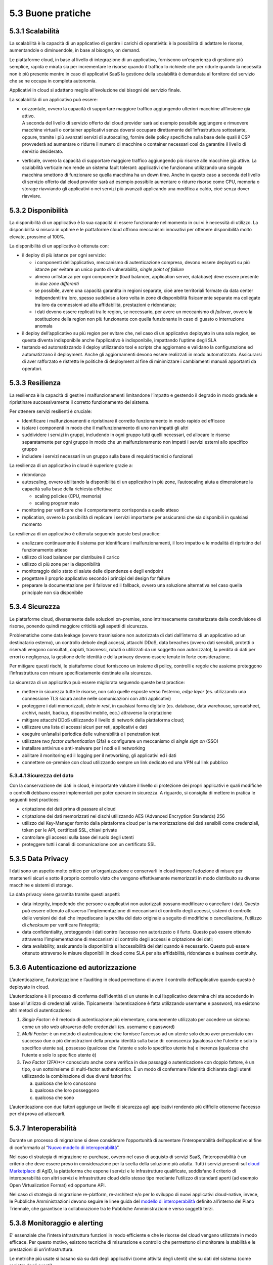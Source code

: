 5.3 Buone pratiche
==================

5.3.1 Scalabilità
-----------------

La scalabilità è la capacità di un applicativo di gestire i carichi di
operatività: è la possibilità di adattare le risorse, aumentandole o
diminuendole, in base al bisogno, on demand.

Le piattaforme cloud, in base al livello di integrazione di un
applicativo, forniscono un’esperienza di gestione più semplice, rapida e
mirata sia per incrementare le risorse quando il traffico lo richiede
che per ridurle quando la necessità non è più presente mentre in caso di
applicativi SaaS la gestione della scalabilità è demandata al fornitore
del servizio che se ne occupa in completa autonomia.

Applicativi in cloud si adattano meglio all’evoluzione dei bisogni del
servizio finale.

La scalabilità di un applicativo può essere:

-  | orizzontale, ovvero la capacità di supportare maggiore traffico
     aggiungendo ulteriori macchine all’insieme già attivo.
   | A seconda del livello di servizio offerto dal cloud provider sarà
     ad esempio possibile aggiungere e rimuovere macchine virtuali o
     container applicativi senza doversi occupare direttamente
     dell’infrastruttura sottostante, oppure, tramite i più avanzati
     servizi di autoscaling, fornire delle policy specifiche sulla base
     delle quali il CSP provvederà ad aumentare o ridurre il numero di
     macchine o container necessari così da garantire il livello di
     servizio desiderato.

-  verticale, ovvero la capacità di supportare maggiore traffico
   aggiungendo più risorse alle macchine già attive. La scalabilità
   verticale non rende un sistema fault tolerant: applicativi che
   funzionano utilizzando una singola macchina smettono di funzionare se
   quella macchina ha un down time. Anche in questo caso a seconda del
   livello di servizio offerto dal cloud provider sarà ad esempio
   possibile aumentare o ridurre risorse come CPU, memoria o storage
   riavviando gli applicativi o nei servizi più avanzati applicando una
   modifica a caldo, cioè senza dover riavviare.

5.3.2 Disponibilità
-------------------

La disponibilità di un applicativo è la sua capacità di essere
funzionante nel momento in cui vi è necessità di utilizzo. La
disponibilità si misura in uptime e le piattaforme cloud offrono
meccanismi innovativi per ottenere disponibilità molto elevate, prossime
al 100%.

La disponibilità di un applicativo è ottenuta con:

-  il deploy di più istanze per ogni servizio:

   -  i componenti dell’applicativo, meccanismo di autenticazione
      compreso, devono essere deployati su più istanze per evitare un
      unico punto di vulnerabilità, *single point of failure*

   -  almeno un’istanza per ogni componente (load balancer, application
      server, database) deve essere presente in *due zone differenti*

   -  se possibile, avere una capacità garantita in regioni separate,
      cioè aree territoriali formate da data center indipendenti tra
      loro, spesso suddivise a loro volta in zone di disponibilità
      fisicamente separate ma collegate tra loro da connessioni ad alta
      affidabilità, prestazioni e ridondanza;

   -  i dati devono essere replicati tra le region, se necessario, per
      avere un meccanismo di *failover*, ovvero la sostituzione della
      region non più funzionante con quella funzionante in caso di
      guasto o interruzione anomala

-  il deploy dell’applicativo su più region per evitare che, nel caso di
   un applicativo deployato in una sola region, se questa diventa
   indisponibile anche l’applicativo è indisponibile, impattando
   l’uptime degli SLA

-  testando ed automatizzando il deploy utilizzando tool e scripts che
   aggiornano e validano la configurazione ed automatizzano il
   deployment. Anche gli aggiornamenti devono essere realizzati in modo
   automatizzato. Assicurarsi di aver rafforzato e ristretto le
   politiche di deployment al fine di minimizzare i cambiamenti manuali
   apportanti da operatori.

5.3.3 Resilienza
----------------

La resilienza è la capacità di gestire i malfunzionamenti limitandone
l’impatto e gestendo il degrado in modo graduale e ripristinare
successivamente il corretto funzionamento del sistema.

Per ottenere servizi resilienti è cruciale:

-  Identificare i malfunzionamenti e ripristinare il corretto
   funzionamento in modo rapido ed efficace

-  isolare i componenti in modo che il malfunzionamento di uno non
   impatti gli altri

-  suddividere i servizi in gruppi, includendo in ogni gruppo tutti
   quelli necessari, ed allocare le risorse separatamente per ogni
   gruppo in modo che un malfunzionamento non impatti i servizi esterni
   allo specifico gruppo

-  includere i servizi necessari in un gruppo sulla base di requisiti
   tecnici o funzionali

La resilienza di un applicativo in cloud è superiore grazie a:

-  ridondanza

-  autoscaling, ovvero abilitando la disponibilità di un applicativo in
   più zone, l’autoscaling aiuta a dimensionare la capacità sulla base
   della richiesta effettiva:

   -  scaling policies (CPU, memoria)

   -  scaling programmato

-  monitoring per verificare che il comportamento corrisponda a quello
   atteso

-  replication, ovvero la possibilità di replicare i servizi importante
   per assicurarsi che sia disponibili in qualsiasi momento

La resilienza di un applicativo è ottenuta seguendo queste best
practice:

-  analizzare continuamente il sistema per identificare i
   malfunzionamenti, il loro impatto e le modalità di ripristino del
   funzionamento atteso

-  utilizzo di load balancer per distribuire il carico

-  utilizzo di più zone per la disponibilità

-  monitoraggio dello stato di salute delle dipendenze e degli endpoint

-  progettare il proprio applicativo secondo i principi del design for
   failure

-  preparare la documentazione per il failover ed il fallback, ovvero
   una soluzione alternativa nel caso quella principale non sia
   disponibile

5.3.4 Sicurezza 
----------------

Le piattaforme cloud, diversamente dalle soluzioni on-premise, sono
intrinsecamente caratterizzate dalla condivisione di risorse, ponendo
quindi maggiore criticità agli aspetti di sicurezza.

Problematiche come data leakage (ovvero trasmissione non autorizzata di
dati dall’interno di un applicativo ad un destinatario esterno), un
controllo debole degli accessi, attacchi DDoS, data breaches (ovvero
dati sensibili, protetti o riservati vengono consultati, copiati,
trasmessi, rubati o utilizzati da un soggetto non autorizzato), la
perdita di dati per errori o negligenza, la gestione delle identità e
della privacy devono essere tenute in forte considerazione.

Per mitigare questi rischi, le piattaforme cloud forniscono un insieme
di policy, controlli e regole che assieme proteggono l’infrastruttura
con misure specificatamente destinate alla sicurezza.

La sicurezza di un applicativo può essere migliorata seguendo queste
best practice:

-  mettere in sicurezza tutte le risorse, non solo quelle esposte verso
   l’esterno, *edge layer* (es. utilizzando una connessione TLS sicura
   anche nelle comunicazioni con altri applicativi)

-  proteggere i dati memorizzati, *data in rest*, in qualsiasi forma
   digitale (es. database, data warehouse, spreadsheet, archivi, nastri,
   backup, dispositivi mobile, ecc.) attraverso la criptazione

-  mitigare attacchi DDoS utilizzando il livello di network della
   piattaforma cloud;

-  utilizzare una lista di accessi sicuri per reti, applicativi e dati

-  eseguire un’analisi periodica delle vulnerabilità e i penetration
   test

-  utilizzare *two factor authentication* (2fa) e configurare un
   meccanismo di *single sign on* (SSO)

-  installare antivirus e anti-malware per i nodi e il networking

-  abilitare il monitoring ed il logging per il networking, gli
   applicativi ed i dati

-  connettere on-premise con cloud utilizzando sempre un link dedicato
   ed una VPN sul link pubblico

5.3.4.1 Sicurezza del dato
~~~~~~~~~~~~~~~~~~~~~~~~~~

Con la conservazione dei dati in cloud, è importante valutare il livello
di protezione dei propri applicativi e quali modifiche o controlli
debbano essere implementati per poter operare in sicurezza. A riguardo,
si consiglia di mettere in pratica le seguenti best practices:

-  criptazione dei dati prima di passare al cloud

-  criptazione dei dati memorizzati nei dischi utilizzando AES (Advanced
   Encryption Standards) 256

-  utilizzo del Key-Manager fornito dalla piattaforma cloud per la
   memorizzazione dei dati sensibili come credenziali, token per le API,
   certificati SSL, chiavi private

-  controllare gli accessi sulla base del ruolo degli utenti

-  proteggere tutti i canali di comunicazione con un certificato SSL

5.3.5 Data Privacy
------------------

I dati sono un aspetto molto critico per un’organizzazione e conservarli
in cloud impone l’adozione di misure per mantenerli sicuri e sotto il
proprio controllo visto che vengono effettivamente memorizzati in modo
distribuito su diverse macchine e sistemi di storage.

La data privacy viene garantita tramite questi aspetti:

-  data integrity, impedendo che persone o applicativi non autorizzati
   possano modificare o cancellare i dati. Questo può essere ottenuto
   attraverso l’implementazione di meccanismi di controllo degli
   accessi, sistemi di controllo delle versioni dei dati che impediscano
   la perdita del dato originale a seguito di modifiche o cancellazione,
   l’utilizzo di *checksum* per verificare l’integrità;

-  data confidentiality, proteggendo i dati contro l’accesso non
   autorizzato o il furto. Questo può essere ottenuto attraverso
   l’implementazione di meccanismi di controllo degli accessi e
   criptazione dei dati;

-  data availability, assicurando la disponibilità e l’accessibilità dei
   dati quando è necessario. Questo può essere ottenuto attraverso le
   misure disponibili in cloud come SLA per alta affidabilità,
   ridondanza e business continuity.

5.3.6 Autenticazione ed autorizzazione
--------------------------------------

L’autenticazione, l’autorizzazione e l’auditing in cloud permettono di
avere il controllo dell’applicativo quando questo è deployato in cloud.

L’autenticazione è il processo di conferma dell’identità di un utente in
cui l’applicativo determina chi sta accedendo in base all’utilizzo di
credenziali valide. Tipicamente l’autenticazione è fatta utilizzando
username e password, ma esistono altri metodi di autenticazione:

1. *Single Factor*: è il metodo di autenticazione più elementare,
   comunemente utilizzato per accedere un sistema come un sito web
   attraverso delle credenziali (es. username e password)

2. *Multi Factor:* è un metodo di autenticazione che fornisce l’accesso
   ad un utente solo dopo aver presentato con successo due o più
   dimostrazioni della propria identità sulla base di: conoscenza
   (qualcosa che l’utente e solo lo specifico utente sa), possesso
   (qualcosa che l’utente e solo lo specifico utente ha) e inerenza
   (qualcosa che l’utente e solo lo specifico utente è)

3. *Two Factor* (2FA)*:* conosciuto anche come verifica in due passaggi
   o autenticazione con doppio fattore, è un tipo, o un sottoinsieme di
   multi-factor authentication. È un modo di confermare l’identità
   dichiarata dagli utenti utilizzando la combinazione di due diversi
   fattori fra:

   a. qualcosa che loro conoscono

   b. qualcosa che loro posseggono

   c. qualcosa che sono

L’autenticazione con due fattori aggiunge un livello di sicurezza agli
applicativi rendendo più difficile ottenerne l’accesso per chi prova ad
attaccarli.

5.3.7 Interoperabilità
----------------------

Durante un processo di migrazione si deve considerare l’opportunità di
aumentare l’interoperabilità dell’applicativo al fine di conformarlo al
“\ `Nuovo modello di
interoperabilità <https://www.agid.gov.it/it/infrastrutture/sistema-pubblico-connettivita/il-nuovo-modello-interoperabilita>`__\ ”.

Nel caso di strategia di migrazione re-purchase, ovvero nel caso di
acquisto di servizi SaaS, l’interoperabilità è un criterio che deve
essere preso in considerazione per la scelta della soluzione più adatta.
Tutti i servizi presenti sul `cloud
Marketplace <https://cloud.italia.it/marketplace/>`__
di AgID, la piattaforma che espone i servizi e le infrastrutture
qualificate, soddisfano il criterio di interoperabilità con altri
servizi e infrastrutture cloud dello stesso tipo mediante l’utilizzo di
standard aperti (ad esempio Open Virtualization Format) ed opportune
API.

Nel caso di strategia di migrazione re-platform, re-architect e/o per lo
sviluppo di nuovi applicativi cloud-native, invece, le Pubbliche
Amministrazioni devono seguire le linee guida del `modello di
interoperabilità <https://docs.italia.it/italia/piano-triennale-ict/pianotriennale-ict-doc/it/2019-2021/04_modello-di-interoperabilita.html>`__
definito all’interno del Piano Triennale, che garantisce la
collaborazione tra le Pubbliche Amministrazioni e verso soggetti terzi.

5.3.8 Monitoraggio e alerting
-----------------------------

E’ essenziale che l’intera infrastruttura funzioni in modo efficiente e
che le risorse del cloud vengano utilizzate in modo efficace. Per questo
motivo, esistono tecniche di misurazione e controllo che permettono di
monitorare la stabilità e le prestazioni di un’infrastruttura.

Le metriche più usate si basano sia su dati degli applicativi (come
attività degli utenti) che su dati del sistema (come registro degli
eventi).

Soprattutto in ottica di infrastruttura e applicativi cloud, i
principali dati da monitorare sono:

-  Azioni fallite e riuscite eseguite dagli utenti

-  Disponibilità dell’applicativo

-  Performance dell’applicativo

-  Integrità dei file

-  Tentativi falliti e riusciti di accesso ai dati e alle risorse

-  Attività sospette e illecite

-  Informazioni di base sull’infrastruttura (CPU, RAM, disco, network,
   performance)

-  Costi (budget) del cloud provider scelto

Tra le varie metriche basate sui dati di cui sopra, ce ne sono tre
fondamentali da considerare per misurare la disponibilità,
l’affidabilità e la resilienza di un applicativo e valutare i rischi
connessi:

-  Tempo medio al guasto (conosciuto come MTTF, mean time to failure),
   che misura il tempo medio del verificarsi di un guasto o
   malfunzionamento del sistema, ovvero il tempo medio di uptime

-  Tempo medio tra i guasti (conosciuto come MTBF, mean time between
   failures), che misura il tempo medio di attesa tra un guasto e il
   successivo

-  Tempo medio di ripristino (conosciuto come MTTR, mean time to
   repair), che misura il tempo necessario a riparare un componente o
   una parte guasta del sistema

Per la scelta di un sistema di monitoraggio, si consiglia di:

1. Analizzare l’infrastruttura e definire i requisiti di monitoraggio
   per il proprio ambiente e applicativo

2. Allocare un budget specifico per il monitoring e comparare i costi
   delle soluzioni offerte sul mercato per trovare la soluzione che
   soddisfa i requisiti di funzionalità e di budget

3. Eseguire un test pilota del sistema di monitoraggio su un applicativo
   per verificare le funzionalità in uno scenario reale

In generale, un sistema di monitoraggio deve essere semplice da usare e
fornire una chiara visualizzazione delle informazioni, che devono essere
rese immediatamente esplicite.

I sistemi di monitoraggio disponibili sul mercato sono solitamente
strumenti:

-  offerti da terze parti, ovvero da fornitori di hardware e software,
   che hanno soluzioni di monitoraggio compatibili con i loro prodotti

-  offerti dai cloud provider, che includono il pacchetto di
   monitoraggio come parte delle loro soluzioni SaaS

-  open source, ovvero soluzioni di monitoring create dalla comunità,
   che possono essere usate senza pagare alcun costo

Il sistema di alerting (o di allarme), invece, è un meccanismo che
genera messaggi specifici ad uno stato del sistema e li recapita ad un
determinato destinatario.

L’alerting è un servizio trasversale rispetto al monitoraggio ed è per
questo spesso offerto direttamente dai sistemi di monitoraggio. Nella
maggior parte dei casi, è perciò importante configurare i criteri di
avviso all’interno del sistema di monitoraggio per ricevere notifiche
quando si verificano eventi particolari o quando certe metriche violano
le regole definite.

Esempi di notifiche da configurare in ottica cloud possono essere:

-  violazione di una policy delle attività ammesse sul sistema

-  violazione di una policy sui file

-  utenza compromessa nel caso ci sia un’alta probabilità che un’utenza
   sia stata utilizzata in modo non autorizzato

-  nuovo utente amministratore

-  nuovo luogo di accesso per un amministratore

5.3.9 Automazione
-----------------

Come anticipato nel capitolo 5.1, le pratiche
`DevOps <https://developers.italia.it/it/devops/>`__ rispondono
all'interdipendenza tra sviluppo software e IT operations, ed aiutano
un'organizzazione a sviluppare e gestire in modo più rapido ed
efficiente prodotti e servizi software. L’obiettivo è quello di `creare
una
cultura <https://www.digital4.biz/white-paper/forrester-6-tendenze-che-influenzeranno-le-strategie-devops-nei-prossimi-anni_43672157144.htm?__hstc=212895371.9f4238a62197b7846b6fd32be7828223.1552386161803.1553187821467.1553536660708.8&__hssc=212895371.1.1553536660708&__hsfp=916113050>`__
in cui la consegna del software possa avvenire in maniera veloce,
frequente e affidabile, utilizzando l’automazione ove possibile.

L’automazione aumenta la ripetibilità di operazioni critiche e permette
di accelerare i processi di delivery, di ridurre al minimo la
possibilità di errori o cattive configurazioni aumentando il controllo
sui processi. Tutto ciò che viene coinvolto dall’automazione
(infrastruttura, ambiente, configurazione, piattaforma, build, test,
processo, ecc.) dev’essere definito sotto forma di codice.

I processi che più beneficiano dall’automazione in cloud sono:

-  **provisioning dell’infrastruttura:** la grande elasticità
   dell’infrastruttura messa a disposizione dal cloud, che si traduce ad
   esempio con la possibilità di scalare ambienti da alcune macchine
   virtuali a centinaia sulla base del carico, porta con sé un costo
   operativo e un rischio di errore se legato a processi manuali.

Risulta quindi fondamentale tradurre questi processi sotto forma di
codice, così da applicarli una, dieci o mille volte in maniera
completamente automatica, creando degli script che permettano di
realizzare un ambiente con migliaia di macchine virtuali al mattino e
allo stesso tempo spegnerlo alla sera.

| È qui che entra in gioco una pratica denominata *infrastructure as
  code*, che consente appunto di gestire e fare provisioning delle
  risorse infrastrutturali necessarie tramite file di configurazione
  processabili automaticamente da strumenti specifici.
| I vantaggi principali di questa pratica sono:

-  riduzione del rischio di errore umano insito in un processo manuale

-  velocità e ripetibilità del processo

-  possibilità di fare `controllo di
   versione <https://it.wikipedia.org/wiki/Controllo_versione>`__ sul
   codice che rappresenta l’infrastruttura, così da avere uno storico
   dei cambiamenti

-  possibilità di riutilizzare script e configurazioni in ambienti e
   progetti diversi

-  possibilità di costruire pipeline di automazione che includano anche
   la parte infrastrutturale

-  esistenza di veri e propri registri con template di infrastrutture
   già pronti

-  | **distribuzione o deployment:** tramite l’utilizzo di strumenti
     specifici è possibile automatizzare i processi ripetibili che
     compilano, impacchettano, distribuiscono e configurano il software
     dell’applicativo per poi rilasciarlo su ambienti di test o
     produzione, creando le cosiddette pipelines di build e rilascio.
   | I vantaggi di questo approccio e del suo utilizzo in cloud sono:

   -  riduzione dei tempi di rilascio del software e di nuove
      funzionalità o correzioni di bug

   -  riduzione del rischio di errore umano insito in un processo
      manuale

   -  possibilità di integrare tutta una serie di test automatici che
      validino il software sotto vari aspetti, ad esempio funzionale o
      di sicurezza, per garantire il rilascio solo se tutti i pre
      requisiti sono rispettati

   -  integrazione di strumenti di continuous integration e deployment
      con i provider cloud

   -  possibilità di creare pipelines con servizi completamente gestiti
      dai provider cloud e con template pre-compilati presenti su
      marketplace appositi

-  | **gestione automatica dei disservizi:** la maggior parte dei
     provider cloud offre diversi servizi per il monitoraggio e logging
     dell’infrastruttura e degli applicativi, i quali espongono le
     informazioni sullo stato del sistema attraverso apposite API.
   | Questo permette di creare script con policy per la gestione
     automatica di situazioni critiche. Ad esempio è possibile creare
     script che reagiscono quando i tempi di risposta di un servizio
     superano una certa soglia, andando a scalare automaticamente le
     risorse in modo da distribuire il carico.
   | I benefici di questo approccio sono i seguenti:

   -  monitoring automatico dei livelli desiderati di servizio con
      generazione di alert in caso di valori fuori scala

   -  possibilità di creare script automatici che implementino azioni
      correttive o che informino gli amministratori di sistema per poter
      intervenire tempestivamente

   -  velocità di reazione ai problemi e conseguente risoluzione degli
      stessi

   -  possibilità di implementare policy per la gestione della sicurezza

5.3.10 Disaster recovery
------------------------

Un disastro è una situazione derivante da un evento, naturale o
provocato dall’uomo, per via della quale la capacità dell’organizzazione
di fornire servizi ai propri utenti è seriamente minacciata o
compromessa.

Una strategia di *disaster recovery* deve definire i possibili livelli
di disastro e identificare la criticità dei sistemi e delle
applicazioni, individuando quali di questi sono più o meno vitali per la
salvaguardia delle attività. Un piano di disaster recovery deve
stabilire sia misure preventive di sicurezza che misure correttive in
caso di emergenza. Inoltre, deve pianificare chiaramente le fasi per
ripristinare l’infrastruttura, i sistemi e i dati nel minor tempo
possibile e con il minimo sforzo da parte del team.

Il cloud computing porta un approccio completamente diverso al disaster
recovery: la virtualizzazione dei server, la disponibilità di data
center distribuiti in varie aree geografiche ed i servizi specifici per
il disaster recovery permettono un ripristino più rapido dei sistemi IT
più importanti senza sostenere le spese di un secondo sito fisico.

I piani di disaster recovery in cloud traggono molti benefici rispetto a
quelli tradizionali:

-  la virtualizzazione dei server e la containerizzazione degli
   applicativi permettono di includere tutto ciò che è necessario per il
   funzionamento in un singolo pacchetto software che può essere
   copiato, o di cui se ne può fare il backup, in un diverso data center
   e ripristinato in un tempo dell’ordine dei minuti riducendo
   significativamente i tempi di ripristino rispetto agli approcci
   tradizionali

-  i sistemi in cloud scalano in modo più semplice, sia in modo
   verticale che orizzontale

-  i costi sono legati all’utilizzo effettivo e non c’è necessità di
   investimenti iniziali

-  l’ampia banda e le alte prestazioni dei dischi per l’I/O solitamente
   disponibili sulle soluzioni cloud rendono il ripristino più rapido

-  possono sfruttare la ridondanza geografica (ovvero la replica dei
   contenuti su data center distribuiti) offerta dai cloud provider

-  i cloud provider offrono i loro servizi da diverse *region* del mondo
   permettendo la scelta del posto più appropriato per i propri bisogni
   di disaster recovery

Le diverse strategie di disaster recovery beneficiano significativamente
del cloud computing:

1. **backup e restore**: in cui si effettua il backup dei server
   virtualizzati o degli applicativi containerizzati ed i loro dati su
   un diverso data center o su una diversa *region* in cloud e, nel caso
   si verifichi la necessità e in base al disastro verificatosi, si
   ripristinano sullo stesso data center/region o su uno differente

2. **pilot light**: in cui si mantiene in cloud, in una *region* o data
   center differente, un ambiente funzionante ma con risorse minime dei
   componenti più critici (ad es. il database mantenuto allineato
   attraverso mirroring o replica) e, quando è necessario effettuare il
   recovery, si procede con il provisioning delle componenti non ancora
   attive ed a scalare il sistema in modo opportuno per supportare il
   traffico di produzione

3. **warm standby**: in cui si mantiene in cloud, in una *region* o data
   center differente, un ambiente pienamente funzionante ma con risorse
   minime di tutti i componenti e, quando è necessario effettuare il
   recovery, si procedere a scalare il sistema in modo opportuno per
   supportare il traffico di produzione

4. **soluzione multi-sito**: in cui si mantiene in cloud, in una region
   o data center differente, un secondo ambiente pienamente funzionante,
   dimensionato per supportare il traffico di produzione ed attivo nella
   ricezione di quest’ultimo

La strategia di *disaster* recovery più opportuna va definita in
funzione dei tempi di ripristino desiderati, della quantità di dati che
è accettabile poter perdere
(`RPO <https://it.wikipedia.org/wiki/Recovery_Point_Objective>`__) e dei
costi da sostenere per adottare le misure necessarie per ottenere tali
obiettivi.

5.3.11 Backup
-------------

Al fine di ridurre al minimo le perdite di informazioni in caso di
problemi inaspettati durante la migrazione al cloud, deve essere
implementata una comprensiva strategia di backup e ripristino, con test
periodici del ripristino per assicurarsi che quest’ultimo funzioni
correttamente.

La strategia di backup si articola su diversi aspetti, quali:

-  l’entità di cui si effettua il backup:

   -  backup dell’applicativo, ovvero della sua immagine

   -  backup del database, ovvero un backup dello schema del database e
      dei dati contenuti

-  la frequenza temporale:

   -  **giornaliero**, ovvero un backup incrementale dell’applicativo,
      che viene implementato utilizzando strumenti di pianificazione del
      backup ed eseguito ogni giorno sul cloud

   -  **settimanale**, ovvero un backup completo dell’applicativo
      (inclusivo di tutti i dati del progetto, compresi i repository dei
      software di gestione), che viene eseguito sul cloud

-  la quantità di dati salvati:

   -  **backup completo**: la più semplice e completa forma di backup
      che copia tutti i dati verso un dedicato sistema di
      memorizzazione. È semplice mantenere il versioning di backup
      completo, ma il tempo di esecuzione è crescente al crescere della
      quantità di dati da trattare

   -  **backup incrementale**: la copia dei soli dati che sono cambiati
      dal backup precedente sulla base del timestamp di modifica del
      file e della data dell’ultimo backup. Un backup incrementale è
      inferiore in dimensione rispetto ad uno completo e quindi occupa
      meno spazio nel dispositivo di memorizzazione e richiede minor
      tempo di esecuzione, per cui può essere pianificato più
      frequentemente. Al contempo, il recovery del sistema richiede più
      tempo in quanto tutte gli incrementi dall’ultimo backup completo
      vanno ripristinati e, se uno dei backup incrementali non è andato
      a buon fine, il ripristino è incompleto

   -  **backup differenziale**: la copia di tutti i file che sono
      cambiati rispetto all’ultimo backup completo. Questo approccio
      richiede meno spazio di memorizzazione rispetto al backup
      incrementale e per il restore sono necessari solo l’ultimo backup
      completo e quello differenziale, ma il tempo di esecuzione è
      superiore rispetto al backup incrementale

-  il periodo di conservazione dei dati:

   -  è importante definire una politica di conservazione dei dati che
      definisca i tempi minimi di mantenimento dei backup, oltre i quali
      è opportuno dismettere le informazioni in modo da liberare lo
      spazio di memorizzazione da loro utilizzato

   -  la politica di conservazione deve garantire il ripristino dei dati
      corretti e della giusta quantità di dati nel sistema in caso di
      perdita di dati

   -  la politica di conservazione deve trattare diversamente
      l’archiviazione dei dati dal backup dei dati: i dati archiviati
      non sono più attivamente in uso ma sono necessari per una
      conservazione di lungo periodo per consultazione o adeguamento
      alle normative. I dati archiviati sono memorizzati su dispositivi
      di memorizzazione più economici e devono essere semplici da
      ricercare

   -  per un’appropriata creazione e realizzazione della politica di
      conservazione il team IT ed il team legale devono collaborare, in
      quanto il team legale ha maggiore consapevolezza della durata per
      cui i dati devono essere conservati

   -  `object storage <https://en.wikipedia.org/wiki/Object_storage>`__
      sono, tra i servizi disponibili in cloud, utilizzati
      frequentemente per la conservazione sul lungo periodo dei dati in
      quanto risultano più economici di soluzioni on-premise e
      garantiscono una migliore protezione dei dati

   -  i dati sono in costante aumento non solo nei dispositivi di
      memorizzazione primari, ma anche in quelli di backup e di
      archiviazione. I dispositivi di backup rappresentano in
      particolare un aggravio economico quando la stessa informazione è
      salvata più volte. La definizione di una politica di conservazione
      dei dati è un modo per ridurre la dimensione dei backup ed,
      eventualmente, automatizzare la rimozione di alcuni insiemi di
      dati. Tuttavia, insiemi diversi di dati possono avere tempistiche
      di conservazione diverse, per cui una buona politica, volta ad
      ottimizzare occupazione e costi, deve considerare anche dove un
      certo insieme di dati debba essere conservato

Le procedure di backup e restore traggono vantaggio dall’essere
effettuate su una piattaforma cloud:

-  durabilità dei dati grazie alla ridondanza dei dispositivi di storage

-  flessibilità e scalabilità grazie alla possibilità di aumentare le
   risorse per il backup in pochi minuti

-  efficienze di costo grazie alle tariffe a consumo

-  sicurezza e compliance grazie al controllo degli accessi, la
   crittazione e gli strumenti di auditing

Per impostare la desiderata politica di backup è raccomandato l’utilizzo
degli strumenti dedicati offerti dal cloud service provider.
